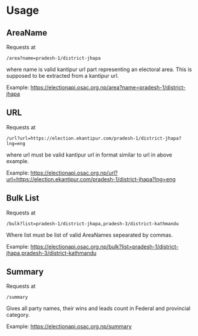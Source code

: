 * Usage
** AreaName

Requests at

~/area?name=pradesh-1/district-jhapa~

where name is valid kantipur url part representing an electoral area.
This is supposed to be extracted from a kantipur url.

Example: https://electionapi.osac.org.np/area?name=pradesh-1/district-jhapa

** URL

Requests at

~/url?url=https://election.ekantipur.com/pradesh-1/district-jhapa?lng=eng~

where url must be valid kantipur url in format similar to url in above example.

Example: https://electionapi.osac.org.np/url?url=https://election.ekantipur.com/pradesh-1/district-jhapa?lng=eng

** Bulk List
Requests at

~/bulk?list=pradesh-1/district-jhapa,pradesh-3/district-kathmandu~

Where list must be list of valid AreaNames sepearated by commas.

Example: https://electionapi.osac.org.np/bulk?list=pradesh-1/district-jhapa,pradesh-3/district-kathmandu

** Summary

Requests at

~/summary~

Gives all party names, their wins and leads count in Federal and provincial category.

Example: https://electionapi.osac.org.np/summary
